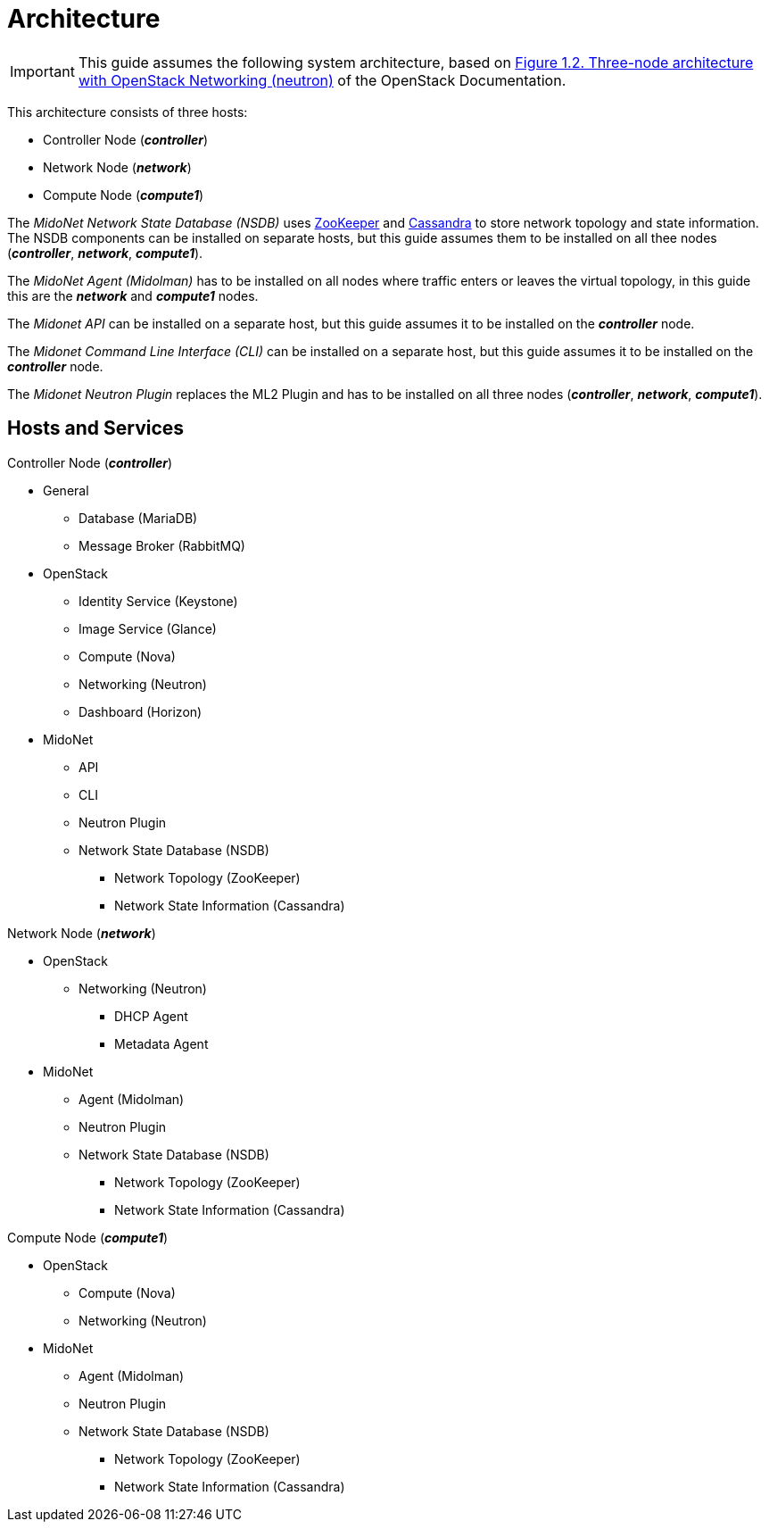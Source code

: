 = Architecture

[IMPORTANT]
This guide assumes the following system architecture, based on
http://docs.openstack.org/icehouse/install-guide/install/yum/content/ch_overview.html#example-architecture-with-neutron-networking[Figure 1.2. Three-node architecture with OpenStack Networking (neutron)]
of the OpenStack Documentation.

This architecture consists of three hosts:

* Controller Node (*_controller_*)
* Network Node (*_network_*)
* Compute Node (*_compute1_*)

The _MidoNet Network State Database (NSDB)_ uses
https://zookeeper.apache.org/[ZooKeeper]
and
http://www.datastax.com/documentation/cassandra/2.0/cassandra/gettingStartedCassandraIntro.html[Cassandra]
to store network topology and state information. The NSDB components can be
installed on separate hosts, but this guide assumes them to be installed on all
thee nodes (*_controller_*, *_network_*, *_compute1_*).

The _MidoNet Agent (Midolman)_ has to be installed on all nodes where traffic
enters or leaves the virtual topology, in this guide this are the *_network_*
and *_compute1_* nodes.

The _Midonet API_ can be installed on a separate host, but this guide assumes it
to be installed on the *_controller_* node.

The _Midonet Command Line Interface (CLI)_ can be installed on a separate host,
but this guide assumes it to be installed on the *_controller_* node.

The _Midonet Neutron Plugin_ replaces the ML2 Plugin and has to be installed on
all three nodes (*_controller_*, *_network_*, *_compute1_*).

## Hosts and Services

.Controller Node (*_controller_*)
* General
** Database (MariaDB)
** Message Broker (RabbitMQ)
* OpenStack
** Identity Service (Keystone)
** Image Service (Glance)
** Compute (Nova)
** Networking (Neutron)
** Dashboard (Horizon)
* MidoNet
** API
** CLI
** Neutron Plugin
** Network State Database (NSDB)
*** Network Topology (ZooKeeper)
*** Network State Information (Cassandra)

.Network Node (*_network_*)
* OpenStack
** Networking (Neutron)
*** DHCP Agent
*** Metadata Agent
* MidoNet
** Agent (Midolman)
** Neutron Plugin
** Network State Database (NSDB)
*** Network Topology (ZooKeeper)
*** Network State Information (Cassandra)

.Compute Node (*_compute1_*)
* OpenStack
** Compute (Nova)
** Networking (Neutron)
* MidoNet
** Agent (Midolman)
** Neutron Plugin
** Network State Database (NSDB)
*** Network Topology (ZooKeeper)
*** Network State Information (Cassandra)
